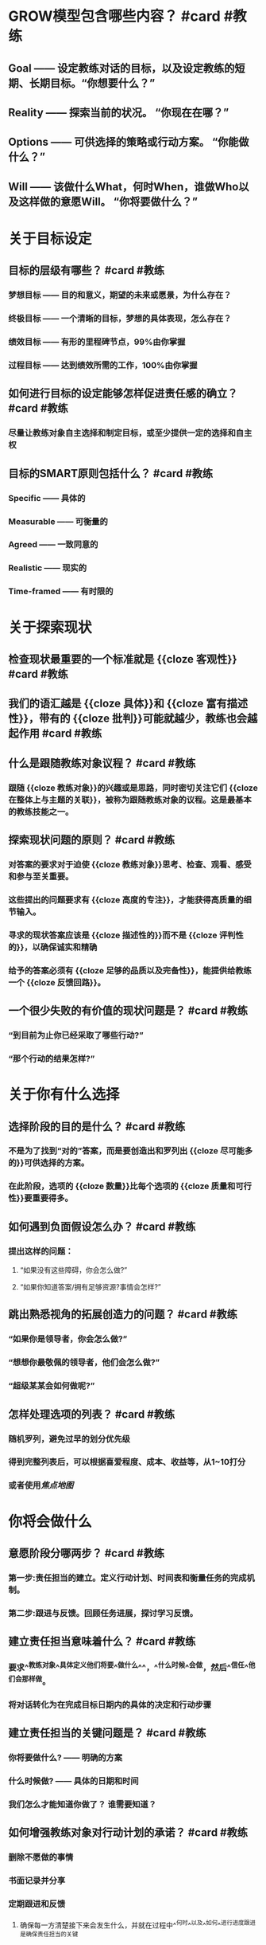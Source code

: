 * GROW模型包含哪些内容？ #card #教练
:PROPERTIES:
:card-last-interval: 31.36
:card-repeats: 4
:card-ease-factor: 2.8
:card-next-schedule: 2022-10-20T09:32:03.074Z
:card-last-reviewed: 2022-09-19T01:32:03.075Z
:card-last-score: 5
:END:
** Goal —— 设定教练对话的目标，以及设定教练的短期、长期目标。“你想要什么？”
** Reality —— 探索当前的状况。 “你现在在哪？”
** Options —— 可供选择的策略或行动方案。 “你能做什么？”
** Will —— 该做什么What，何时When，谁做Who以及这样做的意愿Will。 “你将要做什么？”
* 关于目标设定
** 目标的层级有哪些？ #card #教练
:PROPERTIES:
:card-last-interval: 10.6
:card-repeats: 3
:card-ease-factor: 2.56
:card-next-schedule: 2022-09-27T21:50:23.752Z
:card-last-reviewed: 2022-09-17T07:50:23.753Z
:card-last-score: 5
:END:
*** 梦想目标 —— 目的和意义，期望的未来或愿景，为什么存在？
*** 终极目标 —— 一个清晰的目标，梦想的具体表现，怎么存在？
*** 绩效目标 —— 有形的里程碑节点，99%由你掌握
*** 过程目标 —— 达到绩效所需的工作，100%由你掌握
** 如何进行目标的设定能够怎样促进责任感的确立？ #card #教练
:PROPERTIES:
:card-last-score: 5
:card-repeats: 3
:card-next-schedule: 2022-10-08T06:23:42.544Z
:card-last-interval: 12.24
:card-ease-factor: 2.9
:card-last-reviewed: 2022-09-26T01:23:42.544Z
:END:
*** 尽量让教练对象自主选择和制定目标，或至少提供一定的选择和自主权
** 目标的SMART原则包括什么？ #card #教练
:PROPERTIES:
:card-last-interval: 31.36
:card-repeats: 4
:card-ease-factor: 2.8
:card-next-schedule: 2022-10-20T09:33:28.511Z
:card-last-reviewed: 2022-09-19T01:33:28.511Z
:card-last-score: 5
:END:
*** Specific —— 具体的
*** Measurable —— 可衡量的
*** Agreed —— 一致同意的
*** Realistic —— 现实的
*** Time-framed —— 有时限的
* 关于探索现状
** 检查现状最重要的一个标准就是 {{cloze 客观性}} #card #教练
:PROPERTIES:
:card-last-interval: 31.36
:card-repeats: 4
:card-ease-factor: 2.8
:card-next-schedule: 2022-10-20T09:31:35.195Z
:card-last-reviewed: 2022-09-19T01:31:35.195Z
:card-last-score: 5
:END:
** 我们的语汇越是 {{cloze 具体}}和 {{cloze 富有描述性}}，带有的 {{cloze 批判}}可能就越少，教练也会越起作用  #card #教练
:PROPERTIES:
:card-last-interval: 10.02
:card-repeats: 3
:card-ease-factor: 2.42
:card-next-schedule: 2022-10-02T00:59:56.788Z
:card-last-reviewed: 2022-09-22T00:59:56.788Z
:card-last-score: 3
:END:
** 什么是跟随教练对象议程？ #card #教练
:PROPERTIES:
:card-last-interval: 31.36
:card-repeats: 4
:card-ease-factor: 2.8
:card-next-schedule: 2022-10-20T09:32:54.303Z
:card-last-reviewed: 2022-09-19T01:32:54.304Z
:card-last-score: 5
:END:
*** 跟随 {{cloze 教练对象}}的兴趣或是思路，同时密切关注它们 {{cloze 在整体上与主题的关联}}，被称为跟随教练对象的议程。这是最基本的教练技能之一。
** 探索现状问题的原则？ #card #教练
:PROPERTIES:
:card-last-interval: 10.6
:card-repeats: 3
:card-ease-factor: 2.56
:card-next-schedule: 2022-09-27T21:53:40.509Z
:card-last-reviewed: 2022-09-17T07:53:40.509Z
:card-last-score: 5
:END:
*** 对答案的要求对于迫使 {{cloze 教练对象}}思考、检查、观看、感受和参与至关重要。
*** 这些提出的问题要求有 {{cloze 高度的专注}}，才能获得高质量的细节输入。
*** 寻求的现状答案应该是 {{cloze 描述性的}}而不是 {{cloze 评判性的}}，以确保诚实和精确
*** 给予的答案必须有 {{cloze 足够的品质以及完备性}}，能提供给教练一个 {{cloze 反馈回路}}。
** 一个很少失败的有价值的现状问题是？ #card #教练
:PROPERTIES:
:card-last-interval: 31.36
:card-repeats: 4
:card-ease-factor: 2.8
:card-next-schedule: 2022-10-21T08:56:11.453Z
:card-last-reviewed: 2022-09-20T00:56:11.453Z
:card-last-score: 5
:END:
*** “到目前为止你已经采取了哪些行动?”
*** “那个行动的结果怎样?”
* 关于你有什么选择
** 选择阶段的目的是什么？ #card #教练
:PROPERTIES:
:card-last-interval: 11.2
:card-repeats: 3
:card-ease-factor: 2.8
:card-next-schedule: 2022-09-27T05:18:28.715Z
:card-last-reviewed: 2022-09-16T01:18:28.716Z
:card-last-score: 5
:END:
*** 不是为了找到“对的”答案，而是要创造出和罗列出 {{cloze 尽可能多的}}可供选择的方案。
*** 在此阶段，选项的 {{cloze 数量}}比每个选项的 {{cloze 质量和可行性}}要重要得多。
** 如何遇到负面假设怎么办？ #card #教练
:PROPERTIES:
:card-last-interval: 31.36
:card-repeats: 4
:card-ease-factor: 2.8
:card-next-schedule: 2022-10-20T09:31:42.730Z
:card-last-reviewed: 2022-09-19T01:31:42.730Z
:card-last-score: 5
:END:
*** 提出这样的问题：
**** “如果没有这些障碍，你会怎么做?”
**** “如果你知道答案/拥有足够资源?事情会怎样?”
** 跳出熟悉视角的拓展创造力的问题？ #card #教练
:PROPERTIES:
:card-last-interval: 27.96
:card-repeats: 4
:card-ease-factor: 2.56
:card-next-schedule: 2022-10-17T00:33:13.243Z
:card-last-reviewed: 2022-09-19T01:33:13.244Z
:card-last-score: 3
:END:
*** “如果你是领导者，你会怎么做?”
*** “想想你最敬佩的领导者，他们会怎么做?”
*** “超级某某会如何做呢?”
** 怎样处理选项的列表？ #card #教练
:PROPERTIES:
:card-last-interval: 10.6
:card-repeats: 3
:card-ease-factor: 2.56
:card-next-schedule: 2022-09-27T21:47:05.831Z
:card-last-reviewed: 2022-09-17T07:47:05.833Z
:card-last-score: 5
:END:
*** 随机罗列，避免过早的划分优先级
*** 得到完整列表后，可以根据喜爱程度、成本、收益等，从1~10打分
*** 或者使用[[焦点地图]]
* 你将会做什么
** 意愿阶段分哪两步？ #card #教练
:PROPERTIES:
:card-last-interval: 11.2
:card-repeats: 3
:card-ease-factor: 2.8
:card-next-schedule: 2022-09-27T05:18:13.243Z
:card-last-reviewed: 2022-09-16T01:18:13.243Z
:card-last-score: 5
:END:
*** 第一步:责任担当的建立。定义行动计划、时间表和衡量任务的完成机制。
*** 第二步:跟进与反馈。回顾任务进展，探讨学习反馈。
** 建立责任担当意味着什么？ #card #教练
:PROPERTIES:
:card-last-interval: 4
:card-repeats: 2
:card-ease-factor: 2.66
:card-next-schedule: 2022-09-30T01:21:49.641Z
:card-last-reviewed: 2022-09-26T01:21:49.641Z
:card-last-score: 3
:END:
*** 要求^^教练对象^^具体定义他们将要^^做什么^^，^^什么时候^^会做，然后^^信任^^他们会那样做。
*** 将对话转化为在完成目标日期内的具体的决定和行动步骤
** 建立责任担当的关键问题是？ #card #教练
:PROPERTIES:
:card-last-interval: 27.96
:card-repeats: 4
:card-ease-factor: 2.56
:card-next-schedule: 2022-10-17T23:56:27.980Z
:card-last-reviewed: 2022-09-20T00:56:27.980Z
:card-last-score: 3
:END:
*** 你将要做什么? —— 明确的方案
*** 什么时候做? —— 具体的日期和时间
*** 我们怎么才能知道你做了？ 谁需要知道？
** 如何增强教练对象对行动计划的承诺？ #card #教练
:PROPERTIES:
:card-last-interval: 11.2
:card-repeats: 3
:card-ease-factor: 2.8
:card-next-schedule: 2022-09-28T11:53:08.153Z
:card-last-reviewed: 2022-09-17T07:53:08.154Z
:card-last-score: 5
:END:
*** 删除不愿做的事情
*** 书面记录并分享
*** 定期跟进和反馈
**** 确保每一方清楚接下来会发生什么，并就在过程中^^何时^^以及^^如何^^进行进度跟进是确保责任担当的关键
** 跟进核对而不是督查
** 为了把反馈当作一次学习的机会，可以问的关键问题是哪些？ #card #教练
:PROPERTIES:
:card-last-interval: 31.36
:card-repeats: 4
:card-ease-factor: 2.8
:card-next-schedule: 2022-10-20T09:32:18.818Z
:card-last-reviewed: 2022-09-19T01:32:18.819Z
:card-last-score: 5
:END:
*** 发生了什么?
*** 你从中学到了什么?
*** 未来你将怎样应用它?